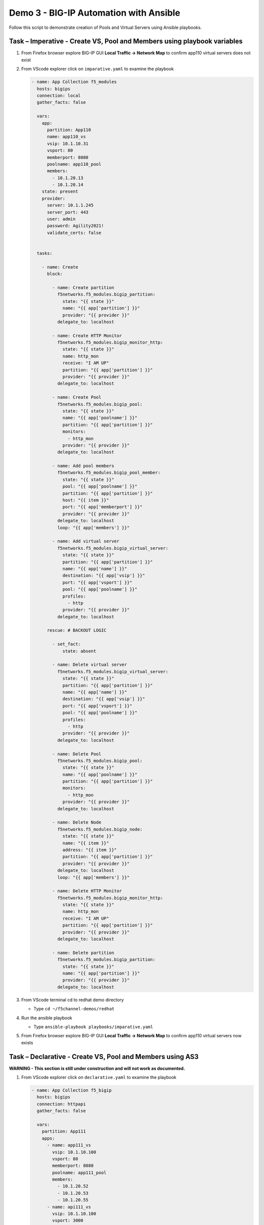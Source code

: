 Demo 3 - BIG-IP Automation with Ansible
=======================================
Follow this script to demonstrate creation of Pools and Virtual
Servers using Ansible playbooks.

Task – Imperative - Create VS, Pool and Members using playbook variables
~~~~~~~~~~~~~~~~~~~~~~~~~~~~~~~~~~~~~~~~~~~~~~~~~~~~~~~~~~~~~~~~~~~~~~~~

#. From Firefox browser explore BIG-IP GUI **Local Traffic -> Network Map** to confirm app110 virtual servers does not exist

   .. image:: ./images/nmap.png

#. From VScode explorer click on ``imparative.yaml`` to examine the playbook

   .. image:: ./images/imparative.png

   .. code::

      - name: App Collection f5_modules
        hosts: bigips
        connection: local
        gather_facts: false

        vars:
          app:
            partition: App110
            name: app110_vs
            vsip: 10.1.10.31
            vsport: 80
            memberport: 8080
            poolname: app110_pool
            members:
              - 10.1.20.13
              - 10.1.20.14
          state: present
          provider:
            server: 10.1.1.245
            server_port: 443
            user: admin
            password: Agility2021!
            validate_certs: false


        tasks:

          - name: Create
            block:

              - name: Create partition
                f5networks.f5_modules.bigip_partition:
                  state: "{{ state }}"
                  name: "{{ app['partition'] }}"
                  provider: "{{ provider }}"
                delegate_to: localhost

              - name: Create HTTP Monitor
                f5networks.f5_modules.bigip_monitor_http:
                  state: "{{ state }}"
                  name: http_mon
                  receive: "I AM UP"
                  partition: "{{ app['partition'] }}"
                  provider: "{{ provider }}"
                delegate_to: localhost

              - name: Create Pool
                f5networks.f5_modules.bigip_pool:
                  state: "{{ state }}"
                  name: "{{ app['poolname'] }}"
                  partition: "{{ app['partition'] }}"
                  monitors:
                    - http_mon
                  provider: "{{ provider }}"
                delegate_to: localhost

              - name: Add pool members
                f5networks.f5_modules.bigip_pool_member:
                  state: "{{ state }}"
                  pool: "{{ app['poolname'] }}"
                  partition: "{{ app['partition'] }}"
                  host: "{{ item }}"
                  port: "{{ app['memberport'] }}"
                  provider: "{{ provider }}"
                delegate_to: localhost
                loop: "{{ app['members'] }}"

              - name: Add virtual server
                f5networks.f5_modules.bigip_virtual_server:
                  state: "{{ state }}"
                  partition: "{{ app['partition'] }}"
                  name: "{{ app['name'] }}"
                  destination: "{{ app['vsip'] }}"
                  port: "{{ app['vsport'] }}"
                  pool: "{{ app['poolname'] }}"
                  profiles:
                    - http
                  provider: "{{ provider }}"
                delegate_to: localhost

            rescue: # BACKOUT LOGIC

              - set_fact:
                  state: absent

              - name: Delete virtual server
                f5networks.f5_modules.bigip_virtual_server:
                  state: "{{ state }}"
                  partition: "{{ app['partition'] }}"
                  name: "{{ app['name'] }}"
                  destination: "{{ app['vsip'] }}"
                  port: "{{ app['vsport'] }}"
                  pool: "{{ app['poolname'] }}"
                  profiles:
                    - http
                  provider: "{{ provider }}"
                delegate_to: localhost

              - name: Delete Pool
                f5networks.f5_modules.bigip_pool:
                  state: "{{ state }}"
                  name: "{{ app['poolname'] }}"
                  partition: "{{ app['partition'] }}"
                  monitors:
                    - http_mon
                  provider: "{{ provider }}"
                delegate_to: localhost

              - name: Delete Node
                f5networks.f5_modules.bigip_node:
                  state: "{{ state }}"
                  name: "{{ item }}"
                  address: "{{ item }}"
                  partition: "{{ app['partition'] }}"
                  provider: "{{ provider }}"
                delegate_to: localhost
                loop: "{{ app['members'] }}"

              - name: Delete HTTP Monitor
                f5networks.f5_modules.bigip_monitor_http:
                  state: "{{ state }}"
                  name: http_mon
                  receive: "I AM UP"
                  partition: "{{ app['partition'] }}"
                  provider: "{{ provider }}"
                delegate_to: localhost

              - name: Delete partition
                f5networks.f5_modules.bigip_partition:
                  state: "{{ state }}"
                  name: "{{ app['partition'] }}"
                  provider: "{{ provider }}"
                delegate_to: localhost


#. From VScode terminal cd to redhat demo directory

   - Type ``cd ~/f5channel-demos/redhat``

#. Run the ansible playbook

   - Type ``ansible-playbook playbooks/imparative.yaml`` 

   .. image:: ./images/runimparative.png

#. From Firefox browser explore BIG-IP GUI **Local Traffic -> Network Map** to confirm app110 virtual servers now exists

   .. image:: ./images/nmapimparative.png


Task – Declarative - Create VS, Pool and Members using AS3
~~~~~~~~~~~~~~~~~~~~~~~~~~~~~~~~~~~~~~~~~~~~~~~~~~~~~~~~~~
**WARNING - This section is still under construction and will not work as documented.**

#. From VScode explorer click on ``declarative.yaml`` to examine the playbook

   .. code::

      - name: App Collection f5_bigip
        hosts: bigips
        connection: httpapi
        gather_facts: false

        vars:
          partition: App111
          apps:
            - name: app111_vs
              vsip: 10.1.10.100
              vsport: 80
              memberport: 8080
              poolname: app111_pool
              members:
                - 10.1.20.52
                - 10.1.20.53
                - 10.1.20.55
            - name: api111_vs
              vsip: 10.1.10.100
              vsport: 3000
              memberport: 3000
              poolname: api111_pool
              members:
                - 10.1.20.52
                - 10.1.20.53
                - 10.1.20.54
          provider:
            ansible_host: 10.1.1.245
            ansible_user: admin
            ansible_httpapi_password: Agility2021!
            ansible_httpapi_port: 443
            ansible_network_os: f5networks.f5_bigip.bigip
            ansible_httpapi_use_ssl: yes
            ansible_httpapi_validate_certs: no

        tasks:   

          - name: AS3
            f5networks.f5_bigip.bigip_as3_deploy:
                content: "{{ lookup('template', '../declarations/as3_templ.json') }}"


#. From VScode explorer click on ``/declarations/as3_tmpl.json`` to examine the playbook

   .. code::

      {
        "class": "AS3",
        "action": "deploy",
        "persist": true,
        "declaration": {
          "class": "ADC",
          "schemaVersion": "3.22.0",
          "id": "id",
          "label": "WebApp",
              "{{ partition }}": {
                "class": "Tenant",
                {% set comma = joiner(",") %}
                {% for app in apps %}
                {{comma()}}
                "{{ app['name'] }}": {
                  "class": "Application",
                  "{{ app['name'] }}": {
                    "class": "Service_HTTP",
                    "virtualAddresses": [ "{{app['vsip']}}" ],
                    "virtualPort": {{app['vsport']}},
                    "pool": "{{ app['poolname'] }}"
                  },
                  "{{ app['poolname'] }}": {
                    "class": "Pool",
                    "monitors": [{"use": "http_mon"}],
                    "members": [
                      {
                        "servicePort": {{ app['memberport'] }},
                        "serverAddresses": [
                          {% set comma2 = joiner(",") %}
                          {% for mem in app['members'] %}
                              {{comma2()}} "{{  mem  }}"
                          {% endfor %}
                        ]
                      }
                    ]
                  },
                  "http_mon": {
                      "class": "Monitor",
                      "monitorType": "http",
                      "receive": "I AM UP"
                  }
                }
                {% endfor %}
             }
            }
          }


#. Run the ansible playbook

   - Type ``ansible-playbook playbooks/declaratiive.yaml`` 

   .. image:: /pictures/runimparative.png

#. From Firefox browser explore BIG-IP GUI **Local Traffic -> Network Map** to confirm app110 virtual servers now exists

   .. image:: /pictures/nmapimparative.png